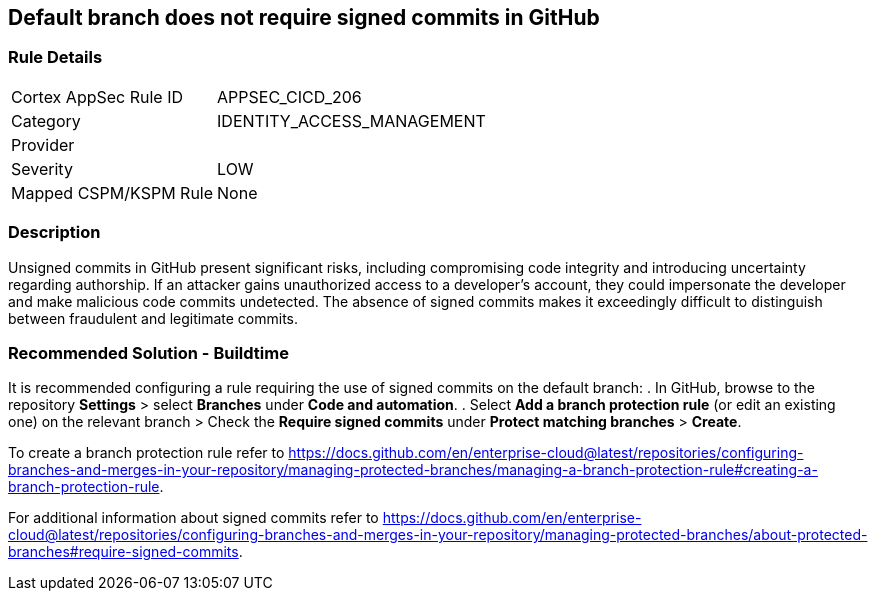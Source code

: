 == Default branch does not require signed commits in GitHub

=== Rule Details

[cols="1,2"]
|===
|Cortex AppSec Rule ID |APPSEC_CICD_206
|Category |IDENTITY_ACCESS_MANAGEMENT
|Provider |
|Severity |LOW
|Mapped CSPM/KSPM Rule |None
|===


=== Description 

Unsigned commits in GitHub present significant risks, including compromising code integrity and introducing uncertainty regarding authorship. If an attacker gains unauthorized access to a developer's account, they could impersonate the developer and make malicious code commits undetected. The absence of signed commits makes it exceedingly difficult to distinguish between fraudulent and legitimate commits.

=== Recommended Solution - Buildtime

It is recommended configuring a rule requiring the use of signed commits on the default branch:
. In GitHub, browse to the repository *Settings* > select *Branches* under *Code and automation*.
. Select *Add a branch protection rule* (or edit an existing one) on the relevant branch > Check the *Require signed commits* under *Protect matching branches* > *Create*.

To create a branch protection rule refer to https://docs.github.com/en/enterprise-cloud@latest/repositories/configuring-branches-and-merges-in-your-repository/managing-protected-branches/managing-a-branch-protection-rule#creating-a-branch-protection-rule.

For additional information about signed commits refer to https://docs.github.com/en/enterprise-cloud@latest/repositories/configuring-branches-and-merges-in-your-repository/managing-protected-branches/about-protected-branches#require-signed-commits.
